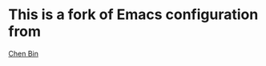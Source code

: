 
* This is a fork of Emacs configuration from 
  [[https://github.com/redguardtoo/emacs.d][Chen Bin]]
